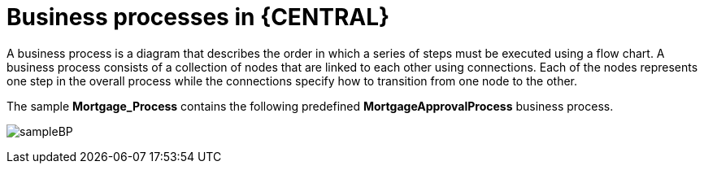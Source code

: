 [id='_business_process-con']
= Business processes in {CENTRAL}

A business process is a diagram that describes the order in which a series of steps must be executed using a flow chart. A business process consists of a collection of nodes that are linked to each other using connections. Each of the nodes represents one step in the overall process while the connections specify how to transition from one node to the other.

The sample *Mortgage_Process* contains the following predefined *MortgageApprovalProcess* business process.

image:getting-started/sampleBP.png[]
